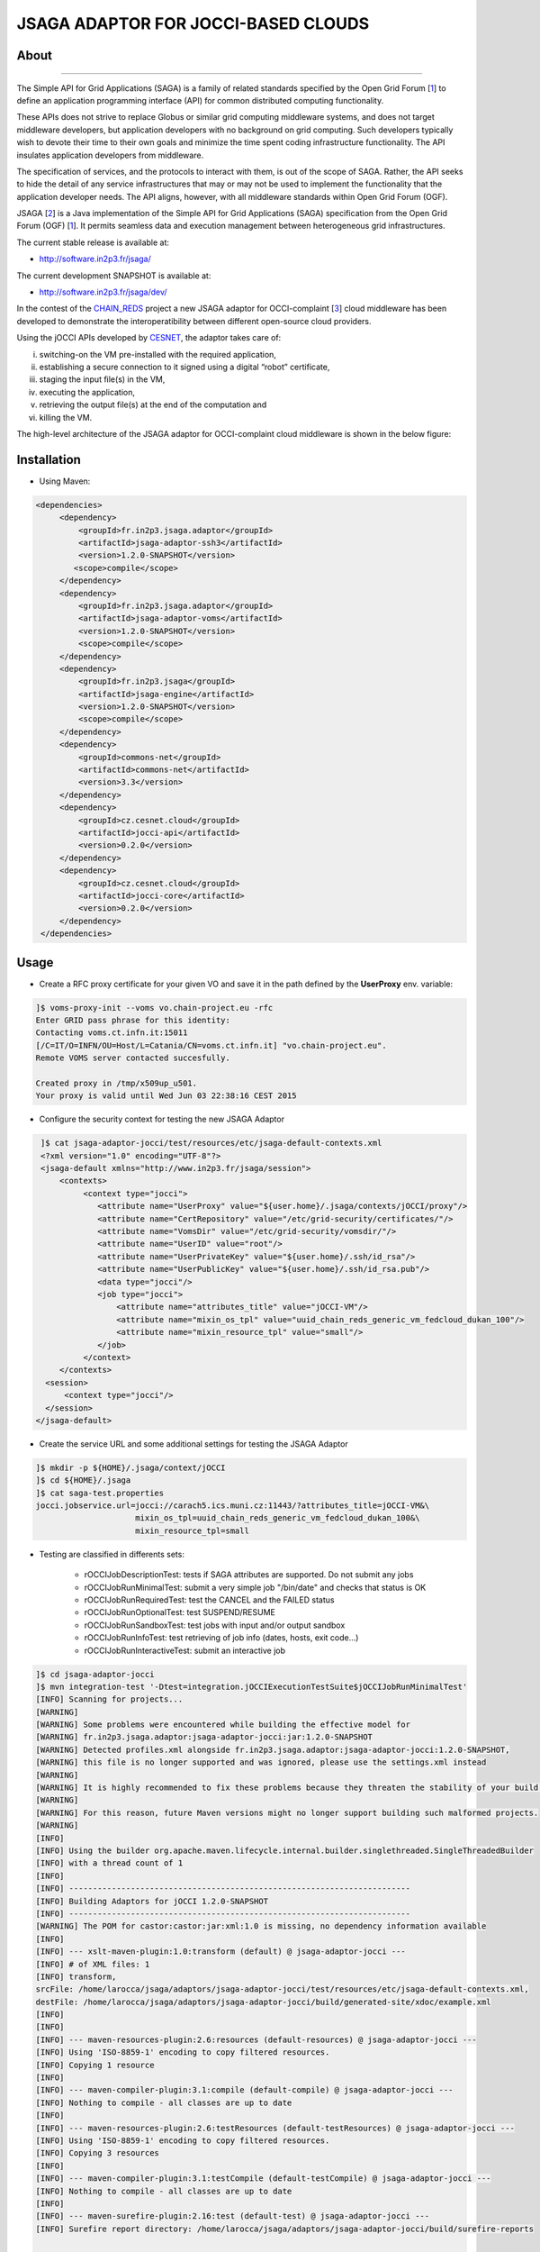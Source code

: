 ************************************
JSAGA ADAPTOR FOR JOCCI-BASED CLOUDS 
************************************

============
About
============

.. image:: images/logo-jsaga.png
   :target: http://software.in2p3.fr/jsaga/latest-release/
-------------

.. _1: https://www.ogf.org
.. _2: http://software.in2p3.fr/jsaga/latest-release/
.. _3: http://occi-wg.org/
.. _CHAIN_REDS: https://www.chain-project.eu/
.. _CESNET: http://www.cesnet.cz/

The Simple API for Grid Applications (SAGA) is a family of related standards specified by the Open Grid Forum [1_] to define an application programming interface (API) for common distributed computing functionality.

These APIs does not strive to replace Globus or similar grid computing middleware systems, and does not target middleware developers, but application developers with no background on grid computing. Such developers typically wish to devote their time to their own goals and minimize the time spent coding infrastructure functionality. The API insulates application developers from middleware.

The specification of services, and the protocols to interact with them, is out of the scope of SAGA. Rather, the API seeks to hide the detail of any service infrastructures that may or may not be used to implement the functionality that the application developer needs. The API aligns, however, with all middleware standards within Open Grid Forum (OGF).

JSAGA [2_] is a Java implementation of the Simple API for Grid Applications (SAGA) specification from the Open Grid Forum (OGF) [1_]. It permits seamless data and execution management between heterogeneous grid infrastructures.

The current stable release is available at:

- http://software.in2p3.fr/jsaga/

The current development SNAPSHOT is available at:

- http://software.in2p3.fr/jsaga/dev/

In the contest of the CHAIN_REDS_ project a new JSAGA adaptor for OCCI-complaint [3_] cloud middleware has been developed to demonstrate the interoperatibility between different open-source cloud providers.

Using the jOCCI APIs developed by CESNET_, the adaptor takes care of: 

(i) switching-on the VM pre-installed with the required application, 
(ii) establishing a secure connection to it signed using a digital “robot” certificate, 
(iii) staging the input file(s) in the VM, 
(iv) executing the application, 
(v) retrieving the output file(s) at the end of the computation and
(vi) killing the VM.

The high-level architecture of the JSAGA adaptor for OCCI-complaint cloud middleware is shown in the below figure:

.. image:: images/jsaga-adaptor-jocci-architecture.jpg

============
Installation
============

- Using Maven: 

.. code:: xml

   <dependencies>
        <dependency>
            <groupId>fr.in2p3.jsaga.adaptor</groupId>
            <artifactId>jsaga-adaptor-ssh3</artifactId>
            <version>1.2.0-SNAPSHOT</version>
           <scope>compile</scope>
        </dependency>
        <dependency>
            <groupId>fr.in2p3.jsaga.adaptor</groupId>
            <artifactId>jsaga-adaptor-voms</artifactId>
            <version>1.2.0-SNAPSHOT</version>
            <scope>compile</scope>
        </dependency>
        <dependency>
            <groupId>fr.in2p3.jsaga</groupId>
            <artifactId>jsaga-engine</artifactId>
            <version>1.2.0-SNAPSHOT</version>
            <scope>compile</scope>
        </dependency>
        <dependency>
            <groupId>commons-net</groupId>
            <artifactId>commons-net</artifactId>
            <version>3.3</version>
        </dependency>
        <dependency>
            <groupId>cz.cesnet.cloud</groupId>
            <artifactId>jocci-api</artifactId>
            <version>0.2.0</version>
        </dependency>
        <dependency>
            <groupId>cz.cesnet.cloud</groupId>
            <artifactId>jocci-core</artifactId>
            <version>0.2.0</version>
        </dependency>
    </dependencies>

============
Usage
============

- Create a RFC proxy certificate for your given VO and save it in the path defined by the **UserProxy** env. variable:

.. code:: bash

   ]$ voms-proxy-init --voms vo.chain-project.eu -rfc
   Enter GRID pass phrase for this identity:
   Contacting voms.ct.infn.it:15011
   [/C=IT/O=INFN/OU=Host/L=Catania/CN=voms.ct.infn.it] "vo.chain-project.eu".
   Remote VOMS server contacted succesfully.

   Created proxy in /tmp/x509up_u501.
   Your proxy is valid until Wed Jun 03 22:38:16 CEST 2015

- Configure the security context for testing the new JSAGA Adaptor

.. code:: bash

   ]$ cat jsaga-adaptor-jocci/test/resources/etc/jsaga-default-contexts.xml
   <?xml version="1.0" encoding="UTF-8"?>
   <jsaga-default xmlns="http://www.in2p3.fr/jsaga/session">
       <contexts>
            <context type="jocci">
               <attribute name="UserProxy" value="${user.home}/.jsaga/contexts/jOCCI/proxy"/>
               <attribute name="CertRepository" value="/etc/grid-security/certificates/"/>
               <attribute name="VomsDir" value="/etc/grid-security/vomsdir/"/>
               <attribute name="UserID" value="root"/>
               <attribute name="UserPrivateKey" value="${user.home}/.ssh/id_rsa"/>
               <attribute name="UserPublicKey" value="${user.home}/.ssh/id_rsa.pub"/>
               <data type="jocci"/>
               <job type="jocci">
                   <attribute name="attributes_title" value="jOCCI-VM"/>
                   <attribute name="mixin_os_tpl" value="uuid_chain_reds_generic_vm_fedcloud_dukan_100"/>
                   <attribute name="mixin_resource_tpl" value="small"/>
               </job>
            </context>
       </contexts>
    <session>
        <context type="jocci"/>
    </session>
  </jsaga-default>

- Create the service URL and some additional settings for testing the JSAGA Adaptor

.. code:: bash

 ]$ mkdir -p ${HOME}/.jsaga/context/jOCCI
 ]$ cd ${HOME}/.jsaga
 ]$ cat saga-test.properties 
 jocci.jobservice.url=jocci://carach5.ics.muni.cz:11443/?attributes_title=jOCCI-VM&\
                      mixin_os_tpl=uuid_chain_reds_generic_vm_fedcloud_dukan_100&\
                      mixin_resource_tpl=small

- Testing are classified in differents sets:

   * rOCCIJobDescriptionTest: tests if SAGA attributes are supported. Do not submit any jobs

   * rOCCIJobRunMinimalTest: submit a very simple job "/bin/date" and checks that status is OK

   * rOCCIJobRunRequiredTest: test the CANCEL and the FAILED status
        
   * rOCCIJobRunOptionalTest: test SUSPEND/RESUME

   * rOCCIJobRunSandboxTest: test jobs with input and/or output sandbox

   * rOCCIJobRunInfoTest: test retrieving of job info (dates, hosts, exit code...)

   * rOCCIJobRunInteractiveTest: submit an interactive job

.. code:: bash

 ]$ cd jsaga-adaptor-jocci
 ]$ mvn integration-test '-Dtest=integration.jOCCIExecutionTestSuite$jOCCIJobRunMinimalTest'
 [INFO] Scanning for projects...
 [WARNING] 
 [WARNING] Some problems were encountered while building the effective model for 
 [WARNING] fr.in2p3.jsaga.adaptor:jsaga-adaptor-jocci:jar:1.2.0-SNAPSHOT
 [WARNING] Detected profiles.xml alongside fr.in2p3.jsaga.adaptor:jsaga-adaptor-jocci:1.2.0-SNAPSHOT, 
 [WARNING] this file is no longer supported and was ignored, please use the settings.xml instead
 [WARNING] 
 [WARNING] It is highly recommended to fix these problems because they threaten the stability of your build.
 [WARNING] 
 [WARNING] For this reason, future Maven versions might no longer support building such malformed projects.
 [WARNING] 
 [INFO] 
 [INFO] Using the builder org.apache.maven.lifecycle.internal.builder.singlethreaded.SingleThreadedBuilder 
 [INFO] with a thread count of 1
 [INFO]                                                                         
 [INFO] ------------------------------------------------------------------------
 [INFO] Building Adaptors for jOCCI 1.2.0-SNAPSHOT
 [INFO] ------------------------------------------------------------------------
 [WARNING] The POM for castor:castor:jar:xml:1.0 is missing, no dependency information available
 [INFO] 
 [INFO] --- xslt-maven-plugin:1.0:transform (default) @ jsaga-adaptor-jocci ---
 [INFO] # of XML files: 1
 [INFO] transform, 
 srcFile: /home/larocca/jsaga/adaptors/jsaga-adaptor-jocci/test/resources/etc/jsaga-default-contexts.xml, 
 destFile: /home/larocca/jsaga/adaptors/jsaga-adaptor-jocci/build/generated-site/xdoc/example.xml
 [INFO] 
 [INFO] 
 [INFO] --- maven-resources-plugin:2.6:resources (default-resources) @ jsaga-adaptor-jocci ---
 [INFO] Using 'ISO-8859-1' encoding to copy filtered resources.
 [INFO] Copying 1 resource
 [INFO] 
 [INFO] --- maven-compiler-plugin:3.1:compile (default-compile) @ jsaga-adaptor-jocci ---
 [INFO] Nothing to compile - all classes are up to date
 [INFO] 
 [INFO] --- maven-resources-plugin:2.6:testResources (default-testResources) @ jsaga-adaptor-jocci ---
 [INFO] Using 'ISO-8859-1' encoding to copy filtered resources.
 [INFO] Copying 3 resources
 [INFO] 
 [INFO] --- maven-compiler-plugin:3.1:testCompile (default-testCompile) @ jsaga-adaptor-jocci ---
 [INFO] Nothing to compile - all classes are up to date
 [INFO] 
 [INFO] --- maven-surefire-plugin:2.16:test (default-test) @ jsaga-adaptor-jocci ---
 [INFO] Surefire report directory: /home/larocca/jsaga/adaptors/jsaga-adaptor-jocci/build/surefire-reports

 -------------------------------------------------------
  T E S T S
 -------------------------------------------------------
 Running integration.jOCCIExecutionTestSuite$jOCCIJobRunMinimalTest
 INFO integration.jOCCIExecutionTestSuite$jOCCIJobRunMinimalTest: test_run running...
 INFO it.infn.ct.jsaga.adaptor.jocci.job.jOCCIJobControlAdaptor: 
 INFO it.infn.ct.jsaga.adaptor.jocci.job.jOCCIJobControlAdaptor: Trying to connect to the cloud host [ carach5.ics.muni.cz ] 
 INFO it.infn.ct.jsaga.adaptor.jocci.job.jOCCIJobControlAdaptor: 
 INFO it.infn.ct.jsaga.adaptor.jocci.job.jOCCIJobControlAdaptor: See below the details: 
 INFO it.infn.ct.jsaga.adaptor.jocci.job.jOCCIJobControlAdaptor: 
 INFO it.infn.ct.jsaga.adaptor.jocci.job.jOCCIJobControlAdaptor: PREFIX    = 
 INFO it.infn.ct.jsaga.adaptor.jocci.job.jOCCIJobControlAdaptor: ACTION    = create
 INFO it.infn.ct.jsaga.adaptor.jocci.job.jOCCIJobControlAdaptor: RESOURCE  = compute
 INFO it.infn.ct.jsaga.adaptor.jocci.job.jOCCIJobControlAdaptor: 
 INFO it.infn.ct.jsaga.adaptor.jocci.job.jOCCIJobControlAdaptor: AUTH       = x509
 INFO it.infn.ct.jsaga.adaptor.jocci.job.jOCCIJobControlAdaptor: PROXY_PATH = /home/larocca/.jsaga/contexts/jOCCI/proxy
 INFO it.infn.ct.jsaga.adaptor.jocci.job.jOCCIJobControlAdaptor: CA_PATH    = /etc/grid-security/certificates
 INFO it.infn.ct.jsaga.adaptor.jocci.job.jOCCIJobControlAdaptor: 
 INFO it.infn.ct.jsaga.adaptor.jocci.job.jOCCIJobControlAdaptor: HOST        = carach5.ics.muni.cz
 INFO it.infn.ct.jsaga.adaptor.jocci.job.jOCCIJobControlAdaptor: PORT        = 11443
 INFO it.infn.ct.jsaga.adaptor.jocci.job.jOCCIJobControlAdaptor: ENDPOINT    = https://carach5.ics.muni.cz:11443/
 INFO it.infn.ct.jsaga.adaptor.jocci.job.jOCCIJobControlAdaptor: PUBLIC KEY  = /home/larocca/.ssh/id_rsa.pub
 INFO it.infn.ct.jsaga.adaptor.jocci.job.jOCCIJobControlAdaptor: PRIVATE KEY = /home/larocca/.ssh/id_rsa
 INFO it.infn.ct.jsaga.adaptor.jocci.job.jOCCIJobControlAdaptor: 
 INFO it.infn.ct.jsaga.adaptor.jocci.job.jOCCIJobControlAdaptor: Creating a new resource using jOCCI-api. Please wait!
 INFO it.infn.ct.jsaga.adaptor.jocci.job.jOCCIJobControlAdaptor: VM Title     = jOCCI-VM
 INFO it.infn.ct.jsaga.adaptor.jocci.job.jOCCIJobControlAdaptor: OS           = uuid_chain_reds_generic_vm_fedcloud_dukan_100
 INFO it.infn.ct.jsaga.adaptor.jocci.job.jOCCIJobControlAdaptor: Flavour      = small
 SLF4J: Failed to load class "org.slf4j.impl.StaticLoggerBinder".
 SLF4J: Defaulting to no-operation (NOP) logger implementation
 SLF4J: See http://www.slf4j.org/codes.html#StaticLoggerBinder for further details.
 INFO it.infn.ct.jsaga.adaptor.jocci.job.jOCCIJobControlAdaptor: 
 INFO it.infn.ct.jsaga.adaptor.jocci.job.jOCCIJobControlAdaptor: [ TEMPLATE ]
 INFO it.infn.ct.jsaga.adaptor.jocci.job.jOCCIJobControlAdaptor: - Available os template mixins ...
 INFO it.infn.ct.jsaga.adaptor.jocci.job.jOCCIJobControlAdaptor: 
 Category{term=uuid_chain_reds_aleph2000_fedcloud_dukan_105, 
 scheme=http://occi.carach5.ics.muni.cz/occi/infrastructure/os_tpl#, 
 title=CHAIN-REDS-ALEPH2000@fedcloud-dukan, 
 location=/mixin/os_tpl/uuid_chain_reds_aleph2000_fedcloud_dukan_105/, attributes=SetCover{[]}}
 
 INFO it.infn.ct.jsaga.adaptor.jocci.job.jOCCIJobControlAdaptor: 
 Category{term=uuid_chain_reds_wrf_fedcloud_dukan_103, 
 scheme=http://occi.carach5.ics.muni.cz/occi/infrastructure/os_tpl#, 
 title=CHAIN-REDS-WRF@fedcloud-dukan, 
 location=/mixin/os_tpl/uuid_chain_reds_wrf_fedcloud_dukan_103/, attributes=SetCover{[]}}
 
 INFO it.infn.ct.jsaga.adaptor.jocci.job.jOCCIJobControlAdaptor: 
 Category{term=uuid_chain_reds_generic_www_fedcloud_dukan_110, 
 scheme=http://occi.carach5.ics.muni.cz/occi/infrastructure/os_tpl#, 
 title=CHAIN-REDS-Generic-WWW@fedcloud-dukan, 
 location=/mixin/os_tpl/uuid_chain_reds_generic_www_fedcloud_dukan_110/, 
 attributes=SetCover{[]}}
 
 INFO it.infn.ct.jsaga.adaptor.jocci.job.jOCCIJobControlAdaptor: 
 Category{term=uuid_chain_reds_generic_vm_fedcloud_dukan_100, 
 scheme=http://occi.carach5.ics.muni.cz/occi/infrastructure/os_tpl#, 
 title=CHAIN-REDS-Generic-VM@fedcloud-dukan, 
 location=/mixin/os_tpl/uuid_chain_reds_generic_vm_fedcloud_dukan_100/, 
 attributes=SetCover{[]}}

 INFO it.infn.ct.jsaga.adaptor.jocci.job.jOCCIJobControlAdaptor: 
 Category{term=uuid_chain_reds_tthreader_fedcloud_dukan_104, 
 scheme=http://occi.carach5.ics.muni.cz/occi/infrastructure/os_tpl#, 
 title=CHAIN-REDS-tthreader@fedcloud-dukan, 
 location=/mixin/os_tpl/uuid_chain_reds_tthreader_fedcloud_dukan_104/, 
 attributes=SetCover{[]}}

 INFO it.infn.ct.jsaga.adaptor.jocci.job.jOCCIJobControlAdaptor: 
 Category{term=uuid_chain_reds_octave_fedcloud_dukan_101, 
 scheme=http://occi.carach5.ics.muni.cz/occi/infrastructure/os_tpl#, 
 title=CHAIN-REDS-Octave@fedcloud-dukan, 
 location=/mixin/os_tpl/uuid_chain_reds_octave_fedcloud_dukan_101/, 
 attributes=SetCover{[]}}

 INFO it.infn.ct.jsaga.adaptor.jocci.job.jOCCIJobControlAdaptor: 
 Category{term=uuid_chain_reds_r_fedcloud_dukan_102, 
 scheme=http://occi.carach5.ics.muni.cz/occi/infrastructure/os_tpl#, 
 title=CHAIN-REDS-R@fedcloud-dukan, 
 location=/mixin/os_tpl/uuid_chain_reds_r_fedcloud_dukan_102/, 
 attributes=SetCover{[]}}

 INFO it.infn.ct.jsaga.adaptor.jocci.job.jOCCIJobControlAdaptor: 
 INFO it.infn.ct.jsaga.adaptor.jocci.job.jOCCIJobControlAdaptor: [ CREATE ]
 INFO it.infn.ct.jsaga.adaptor.jocci.job.jOCCIJobControlAdaptor: 
 Category: uuid_chain_reds_generic_vm_fedcloud_dukan_100;
 scheme="http://occi.carach5.ics.muni.cz/occi/infrastructure/os_tpl#";
 class="mixin";title="CHAIN-REDS-Generic-VM@fedcloud-dukan";
 rel="http://schemas.ogf.org/occi/infrastructure#os_tpl";
 location="/mixin/os_tpl/uuid_chain_reds_generic_vm_fedcloud_dukan_100/"
 
 INFO it.infn.ct.jsaga.adaptor.jocci.job.jOCCIJobControlAdaptor: 
 INFO it.infn.ct.jsaga.adaptor.jocci.job.jOCCIJobControlAdaptor: =============== [ R E P O R T ] ===============
 INFO it.infn.ct.jsaga.adaptor.jocci.job.jOCCIJobControlAdaptor: https://carach5.ics.muni.cz:11443/compute/56252
 INFO it.infn.ct.jsaga.adaptor.jocci.job.jOCCIJobControlAdaptor: 
 INFO it.infn.ct.jsaga.adaptor.jocci.job.jOCCIJobControlAdaptor: [ DESCRIPTION ]
 INFO it.infn.ct.jsaga.adaptor.jocci.job.jOCCIJobControlAdaptor: - Getting VM settings
 INFO it.infn.ct.jsaga.adaptor.jocci.job.jOCCIJobControlAdaptor: 
 Category: compute;
           scheme="http://schemas.ogf.org/occi/infrastructure#";
           class="kind"
 Category: uuid_chain_reds_generic_vm_fedcloud_dukan_100;
           scheme="http://occi.carach5.ics.muni.cz/occi/infrastructure/os_tpl#";
           class="mixin"
 Category: compute;
           scheme="http://opennebula.org/occi/infrastructure#";
           class="mixin"
 Category: small;
           scheme="http://schema.fedcloud.egi.eu/occi/infrastructure/resource_tpl#";
           class="mixin"
 Category: user_data;
           scheme="http://schemas.openstack.org/compute/instance#";
           class="mixin"
 X-OCCI-Attribute: occi.compute.cores=1
 X-OCCI-Attribute: occi.compute.memory=2.0
 X-OCCI-Attribute: occi.compute.state="waiting"
 X-OCCI-Attribute: occi.core.id=56252
 X-OCCI-Attribute: occi.core.summary="Instantiated with rOCCI-server on Wed, 29 Jul 2015 14:50:18 +0200."
 X-OCCI-Attribute: occi.core.title="jOCCI-VM"
 X-OCCI-Attribute: org.opennebula.compute.cpu=1.0
 X-OCCI-Attribute: org.opennebula.compute.id=56252
 X-OCCI-Attribute: org.openstack.compute.user_data="I2Nsb3VkLWNvbmZpZwojIHNlZSBodHRwczovL2hlbH[..]wKCg=="
 Link: </network/24>;
       rel="http://schemas.ogf.org/occi/infrastructure#network";
       self="/link/networkinterface/compute_56252_nic_0";
       category="http://schemas.ogf.org/occi/infrastructure#networkinterface 
                 http://opennebula.org/occi/infrastructure#networkinterface 
                 http://schemas.ogf.org/occi/infrastructure/networkinterface#ipnetworkinterface";
       occi.core.id="compute_56252_nic_0";
       occi.core.source="/compute/56252";
       occi.core.target="/network/24";
       occi.core.title="public";
       occi.networkinterface.address="147.228.242.36";
       occi.networkinterface.interface="eth0";
       occi.networkinterface.mac="02:00:93:e4:f2:24";
       occi.networkinterface.state="inactive";
       org.opennebula.networkinterface.bridge="onebr0";

 Link: </storage/789>;
       rel="http://schemas.ogf.org/occi/infrastructure#storage";
       self="/link/storagelink/compute_56252_disk_0";
       category="http://schemas.ogf.org/occi/infrastructure#storagelink 
                 http://opennebula.org/occi/infrastructure#storagelink";
       occi.core.id="compute_56252_disk_0";
       occi.core.source="/compute/56252";
       occi.core.target="/storage/789";
       occi.core.title="74e7eed0-af89-5e74-b7b0-72011db131c6";
       occi.storagelink.deviceid="/dev/vda";
       occi.storagelink.state="inactive";

 INFO it.infn.ct.jsaga.adaptor.jocci.job.jOCCIJobControlAdaptor: 
 INFO it.infn.ct.jsaga.adaptor.jocci.job.jOCCIJobControlAdaptor: Waiting the remote VM finishes the boot!
 INFO it.infn.ct.jsaga.adaptor.jocci.job.jOCCIJobControlAdaptor: Wed 2015.07.29 at 02:48:43 PM CEST
 INFO it.infn.ct.jsaga.adaptor.jocci.job.jOCCIJobControlAdaptor: 
 INFO it.infn.ct.jsaga.adaptor.jocci.job.jOCCIJobControlAdaptor: 
 Waiting [ https://carach5.ics.muni.cz:11443/compute/56252 ] becomes ACTIVE! 

 INFO it.infn.ct.jsaga.adaptor.jocci.job.jOCCIJobControlAdaptor: Starting VM [ 147.228.242.36 ] in progress...
 INFO it.infn.ct.jsaga.adaptor.jocci.job.jOCCIJobControlAdaptor: This operation may take few minutes to complete. Please wait!
 INFO it.infn.ct.jsaga.adaptor.jocci.job.jOCCIJobControlAdaptor: 
 INFO it.infn.ct.jsaga.adaptor.jocci.job.jOCCIJobControlAdaptor: [ STATUS ] = waiting
 INFO it.infn.ct.jsaga.adaptor.jocci.job.jOCCIJobControlAdaptor: [ STATUS ] = waiting
 INFO it.infn.ct.jsaga.adaptor.jocci.job.jOCCIJobControlAdaptor: [ STATUS ] = inactive
 INFO it.infn.ct.jsaga.adaptor.jocci.job.jOCCIJobControlAdaptor: [ STATUS ] = inactive
 INFO it.infn.ct.jsaga.adaptor.jocci.job.jOCCIJobControlAdaptor: [ STATUS ] = inactive
 INFO it.infn.ct.jsaga.adaptor.jocci.job.jOCCIJobControlAdaptor: [ STATUS ] = active
 INFO it.infn.ct.jsaga.adaptor.jocci.job.jOCCIJobControlAdaptor: 
 INFO it.infn.ct.jsaga.adaptor.jocci.job.jOCCIJobControlAdaptor: 
 Compute [ https://carach5.ics.muni.cz:11443/compute/56252 ] is active.
 INFO it.infn.ct.jsaga.adaptor.jocci.job.jOCCIJobControlAdaptor: IP address = 147.228.242.36
 INFO it.infn.ct.jsaga.adaptor.jocci.job.jOCCIJobControlAdaptor: Checking for connectivity. Please wait! 
 INFO it.infn.ct.jsaga.adaptor.jocci.job.jOCCIJobControlAdaptor: SSH daemon has started [ OK ] 
 INFO it.infn.ct.jsaga.adaptor.jocci.job.jOCCIJobControlAdaptor: Wed 2015.07.29 at 02:50:39 PM CEST
 INFO integration.jOCCIExecutionTestSuite$jOCCIJobRunMinimalTest: 
 [jocci://carach5.ics.muni.cz:11443/?attributes_title=jOCCI-VM&\
  mixin_os_tpl=uuid_chain_reds_generic_vm_fedcloud_dukan_100&\
  mixin_resource_tpl=small]-\
  [38e7bf2c-4f5b-49cb-a001-65218d856db0@147.228.242.36#https://carach5.ics.muni.cz:11443/compute/56252]

 INFO it.infn.ct.jsaga.adaptor.jocci.job.jOCCIJobMonitorAdaptor: 
 INFO it.infn.ct.jsaga.adaptor.jocci.job.jOCCIJobMonitorAdaptor: Calling the getStatus() method
 DEBUG it.infn.ct.jsaga.adaptor.jocci.job.jOCCIJobMonitorAdaptor: State changed to ssh:
 Done for job [jocci://carach5.ics.muni.cz:11443/?attributes_title=jOCCI-VM&\
               mixin_os_tpl=uuid_chain_reds_generic_vm_fedcloud_dukan_100&\
               mixin_resource_tpl=small]-\
               [38e7bf2c-4f5b-49cb-a001-65218d856db0@147.228.242.36#https://carach5.ics.muni.cz:11443/compute/56252]
 INFO it.infn.ct.jsaga.adaptor.jocci.job.jOCCIJobMonitorAdaptor: Calling the getCreated() method
 INFO it.infn.ct.jsaga.adaptor.jocci.job.jOCCIJobMonitorAdaptor: Calling the getStarted() method
 INFO it.infn.ct.jsaga.adaptor.jocci.job.jOCCIJobMonitorAdaptor: Calling the getFinished() method
 INFO it.infn.ct.jsaga.adaptor.jocci.job.jOCCIJobMonitorAdaptor: Calling the getExitCode() method
 INFO it.infn.ct.jsaga.adaptor.jocci.job.jOCCIJobControlAdaptor: 
 INFO it.infn.ct.jsaga.adaptor.jocci.job.jOCCIJobControlAdaptor: [ STOP & DELETE ]
 INFO it.infn.ct.jsaga.adaptor.jocci.job.jOCCIJobControlAdaptor: - Trigger a 'stop' action to the resource
 INFO it.infn.ct.jsaga.adaptor.jocci.job.jOCCIJobControlAdaptor: Triggered: OK
 INFO it.infn.ct.jsaga.adaptor.jocci.job.jOCCIJobControlAdaptor: - Delete the resource
 INFO it.infn.ct.jsaga.adaptor.jocci.job.jOCCIJobControlAdaptor: Delete: OK
 INFO it.infn.ct.jsaga.adaptor.jocci.job.jOCCIJobControlAdaptor: 
 INFO it.infn.ct.jsaga.adaptor.jocci.job.jOCCIJobControlAdaptor: Stopping the VM [ 147.228.242.36 ]

- Stack trace

.. code:: bash

  ]$ cd build/surefire-reports

============
Contributor(s)
============

Please feel free to contact us any time if you have any questions or comments.

.. _INFN: http://www.ct.infn.it/
.. _IN2P3: http://www.in2p3.fr/

:Authors:

 Roberto BARBERA - Italian National Institute of Nuclear Physics (INFN_),
 
 Giuseppe LA ROCCA - Italian National Institute of Nuclear Physics (INFN_),

 Lionel Schwarz - Institut National de Physique Nuclear et de Physique des Particules (IN2P3_)
 
